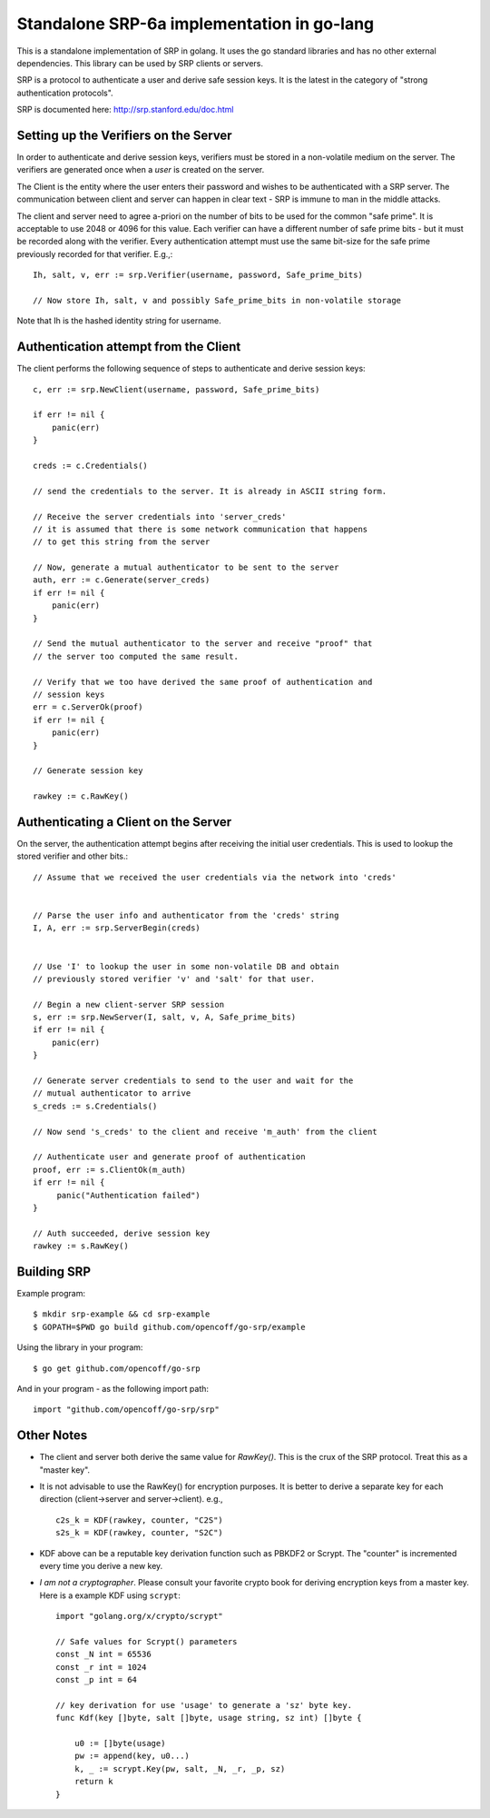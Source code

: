 Standalone SRP-6a implementation in go-lang
===========================================

This is a standalone implementation of SRP in golang. It uses the go
standard libraries and has no other external dependencies. This
library can be used by SRP clients or servers.

SRP is a protocol to authenticate a user and derive safe session
keys. It is the latest in the category of "strong authentication
protocols".

SRP is documented here: http://srp.stanford.edu/doc.html

Setting up the Verifiers on the Server
--------------------------------------
In order to authenticate and derive session keys, verifiers must be
stored in a non-volatile medium on the server. The verifiers are
generated once when a *user* is created on the server.

The Client is the entity where the user enters their password and
wishes to be authenticated with a SRP server. The communication
between client and server can happen in clear text - SRP is immune
to man in the middle attacks.

The client and server need to agree a-priori on the number of bits
to be used for the common "safe prime". It is acceptable to use 2048
or 4096 for this value. Each verifier can have a different number of
safe prime bits - but it must be recorded along with the verifier.
Every authentication attempt must use the same bit-size for the safe
prime previously recorded for that verifier. E.g.,::


    Ih, salt, v, err := srp.Verifier(username, password, Safe_prime_bits)

    // Now store Ih, salt, v and possibly Safe_prime_bits in non-volatile storage


Note that Ih is the hashed identity string for username.

Authentication attempt from the Client
--------------------------------------
The client performs the following sequence of steps to authenticate and derive session keys::

    c, err := srp.NewClient(username, password, Safe_prime_bits)

    if err != nil {
        panic(err)
    }

    creds := c.Credentials()
         
    // send the credentials to the server. It is already in ASCII string form.

    // Receive the server credentials into 'server_creds'
    // it is assumed that there is some network communication that happens
    // to get this string from the server

    // Now, generate a mutual authenticator to be sent to the server
    auth, err := c.Generate(server_creds)
    if err != nil {
        panic(err)
    }

    // Send the mutual authenticator to the server and receive "proof" that
    // the server too computed the same result.
        
    // Verify that we too have derived the same proof of authentication and
    // session keys
    err = c.ServerOk(proof)
    if err != nil {
        panic(err)
    }

    // Generate session key
     
    rawkey := c.RawKey()


Authenticating a Client on the Server
-------------------------------------

On the server, the authentication attempt begins after receiving the
initial user credentials. This is used to lookup the stored verifier
and other bits.::


    // Assume that we received the user credentials via the network into 'creds'


    // Parse the user info and authenticator from the 'creds' string
    I, A, err := srp.ServerBegin(creds)


    // Use 'I' to lookup the user in some non-volatile DB and obtain
    // previously stored verifier 'v' and 'salt' for that user.

    // Begin a new client-server SRP session
    s, err := srp.NewServer(I, salt, v, A, Safe_prime_bits)
    if err != nil {
        panic(err)
    }

    // Generate server credentials to send to the user and wait for the
    // mutual authenticator to arrive
    s_creds := s.Credentials()

    // Now send 's_creds' to the client and receive 'm_auth' from the client

    // Authenticate user and generate proof of authentication
    proof, err := s.ClientOk(m_auth)
    if err != nil {
         panic("Authentication failed")
    }

    // Auth succeeded, derive session key
    rawkey := s.RawKey()


Building SRP
------------
Example program::

    $ mkdir srp-example && cd srp-example
    $ GOPATH=$PWD go build github.com/opencoff/go-srp/example

Using the library in your program::

    $ go get github.com/opencoff/go-srp

And in your program - as the following import path::

    import "github.com/opencoff/go-srp/srp"


Other Notes
-----------

* The client and server both derive the same value for `RawKey()`. This is
  the crux of the SRP protocol. Treat this as a "master key".

* It is not advisable to use the RawKey() for encryption purposes. It is
  better to derive a separate key for each direction (client->server
  and server->client). e.g., ::

      c2s_k = KDF(rawkey, counter, "C2S")
      s2s_k = KDF(rawkey, counter, "S2C")

* KDF above can be a reputable key derivation function such as PBKDF2 or
  Scrypt.  The "counter" is incremented every time you derive a new key. 

* *I am not a cryptographer*. Please consult your favorite crypto book for
  deriving encryption keys from a master key. Here is a example KDF
  using ``scrypt``::

    import "golang.org/x/crypto/scrypt"

    // Safe values for Scrypt() parameters
    const _N int = 65536
    const _r int = 1024
    const _p int = 64
        
    // key derivation for use 'usage' to generate a 'sz' byte key.
    func Kdf(key []byte, salt []byte, usage string, sz int) []byte {

        u0 := []byte(usage)
        pw := append(key, u0...)
        k, _ := scrypt.Key(pw, salt, _N, _r, _p, sz)
        return k
    }

.. vim: ft=rst:sw=4:ts=4:tw=72:
